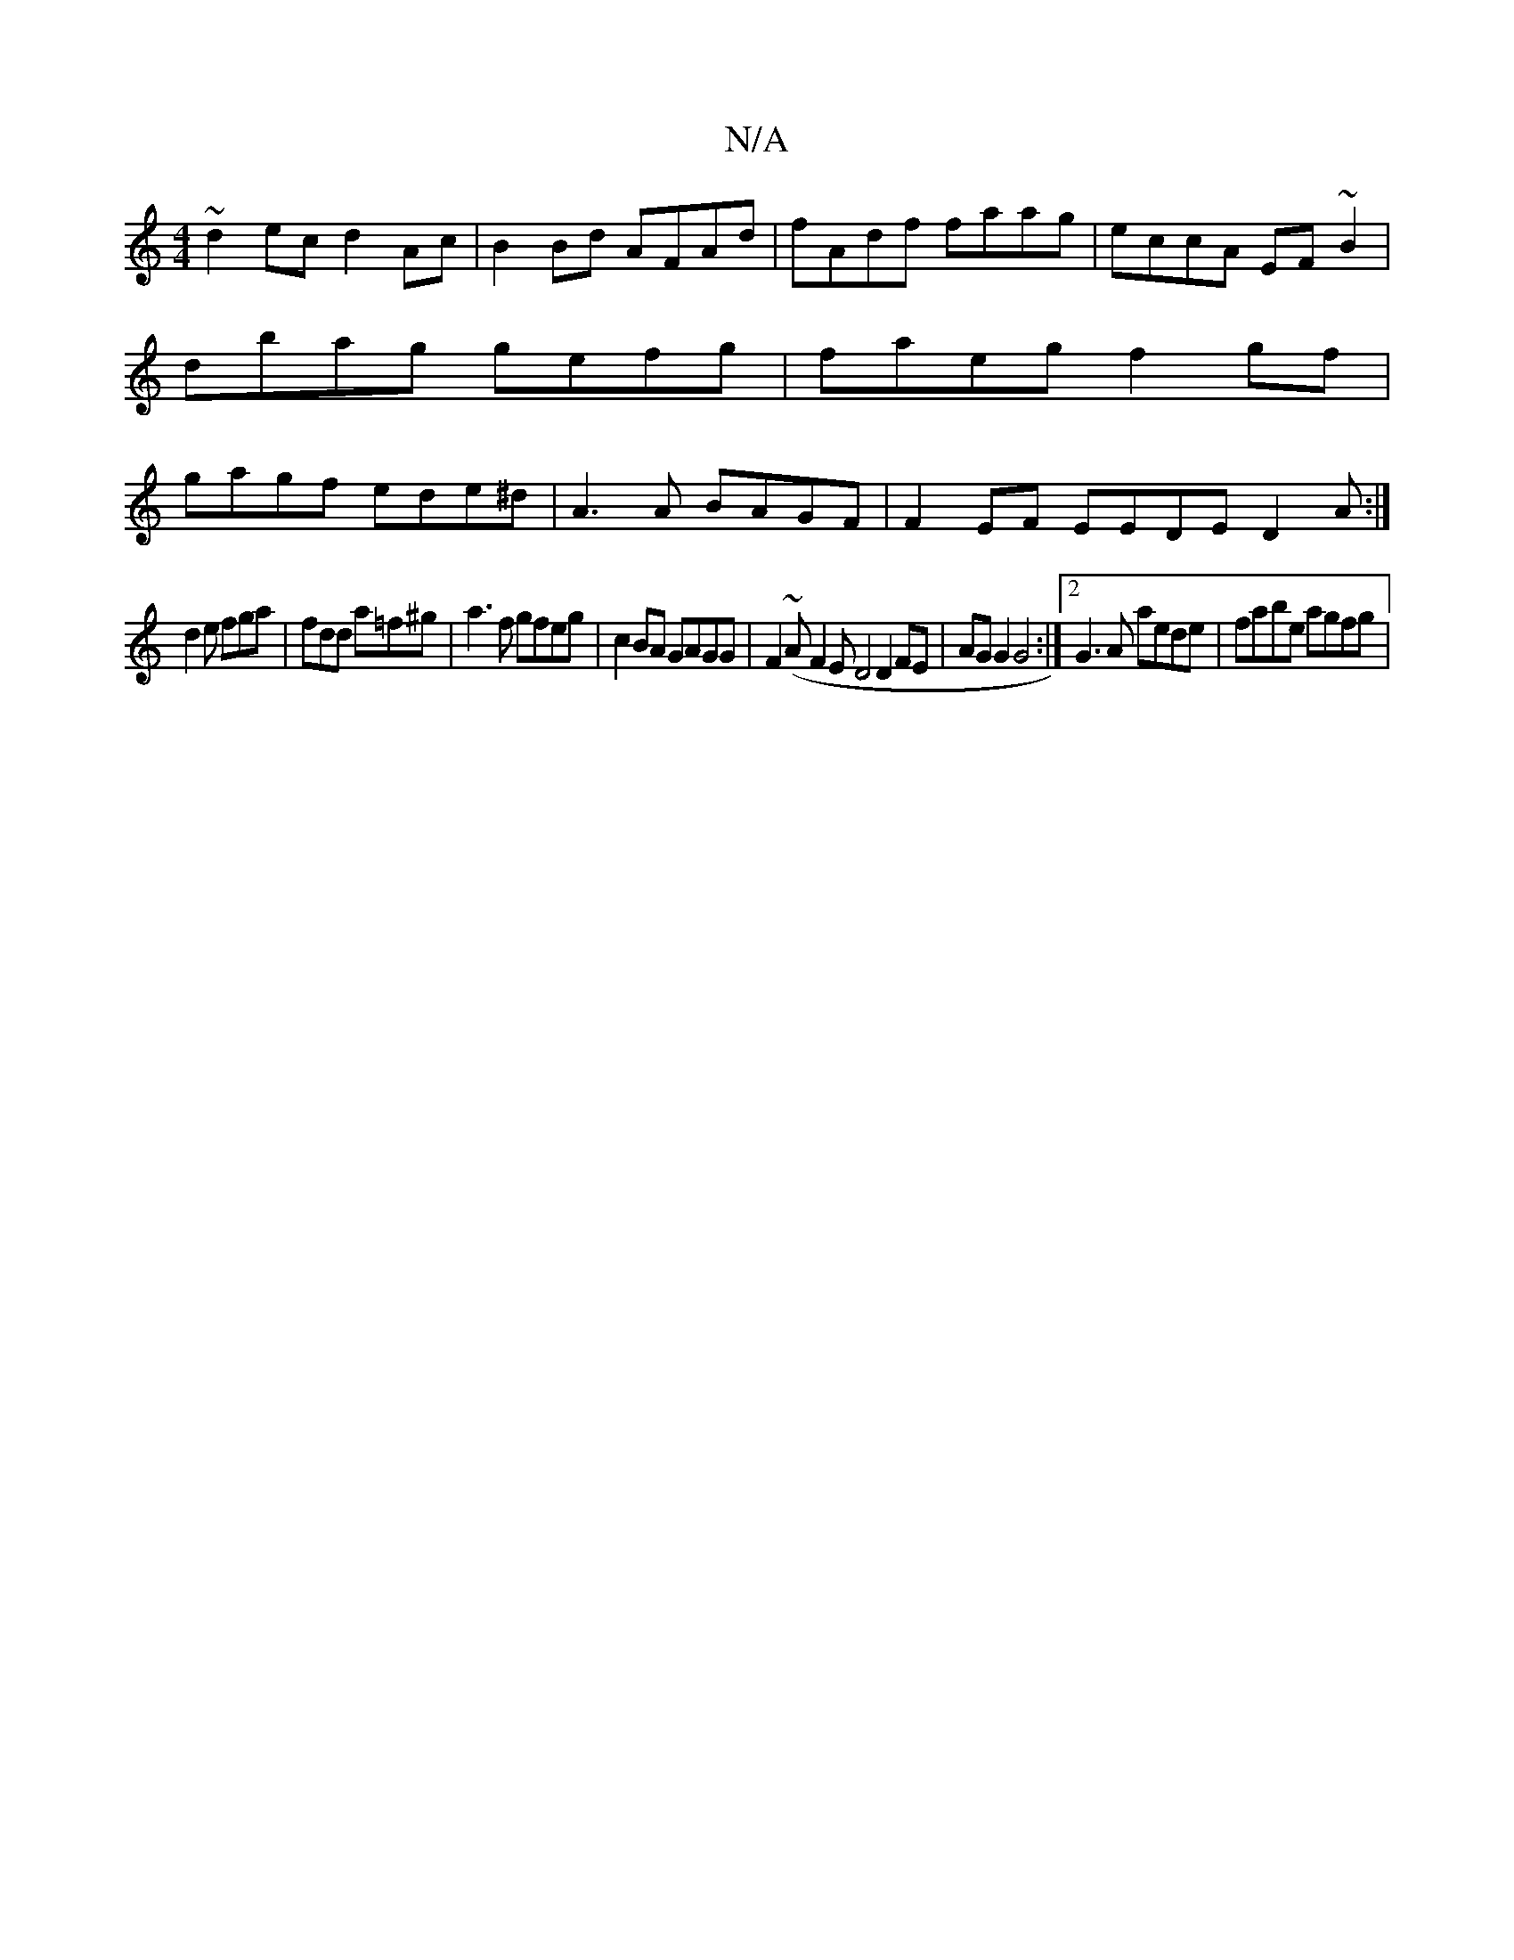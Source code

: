 X:1
T:N/A
M:4/4
R:N/A
K:Cmajor
~d2ec d2 Ac | B2Bd AFAd | fAdf faag | eccA EF~B2 | dbag gefg | faeg f2gf | gagf ede^d|A3 A BAGF|F2EF EEDE D2A:|
d2e fga|fdd a=f^g|a3f gfeg|c2BA GAGG|F2(~AF2E D4 D2 FE | AG G2 G4:|2 G3A aede|fabe agfg|